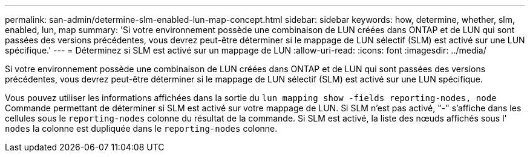 ---
permalink: san-admin/determine-slm-enabled-lun-map-concept.html 
sidebar: sidebar 
keywords: how, determine, whether, slm, enabled, lun, map 
summary: 'Si votre environnement possède une combinaison de LUN créées dans ONTAP et de LUN qui sont passées des versions précédentes, vous devrez peut-être déterminer si le mappage de LUN sélectif (SLM) est activé sur une LUN spécifique.' 
---
= Déterminez si SLM est activé sur un mappage de LUN
:allow-uri-read: 
:icons: font
:imagesdir: ../media/


[role="lead"]
Si votre environnement possède une combinaison de LUN créées dans ONTAP et de LUN qui sont passées des versions précédentes, vous devrez peut-être déterminer si le mappage de LUN sélectif (SLM) est activé sur une LUN spécifique.

Vous pouvez utiliser les informations affichées dans la sortie du `lun mapping show -fields reporting-nodes, node` Commande permettant de déterminer si SLM est activé sur votre mappage de LUN. Si SLM n'est pas activé, "-" s'affiche dans les cellules sous le `reporting-nodes` colonne du résultat de la commande. Si SLM est activé, la liste des nœuds affichés sous l' `nodes` la colonne est dupliquée dans le `reporting-nodes` colonne.
